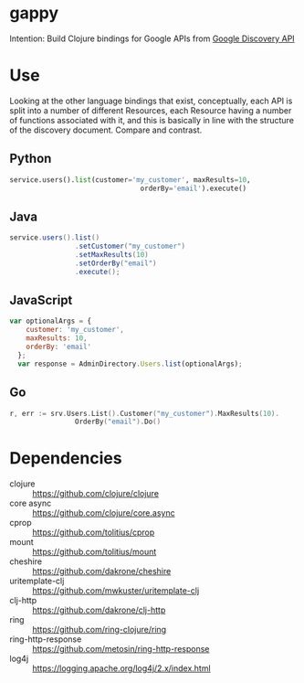* gappy
Intention: Build Clojure bindings for Google APIs from [[https://developers.google.com/discovery/][Google Discovery API]]

* Use

Looking at the other language bindings that exist, conceptually, each API is split into a number of different Resources, each Resource having a number of functions associated with it, and this is basically in line with the structure of the discovery document. Compare and contrast.

** Python
#+begin_src python
  service.users().list(customer='my_customer', maxResults=10,
                                  orderBy='email').execute()
#+end_src

** Java
#+begin_src java
  service.users().list()
                  .setCustomer("my_customer")
                  .setMaxResults(10)
                  .setOrderBy("email")
                  .execute();
#+end_src

** JavaScript
#+begin_src javascript
  var optionalArgs = {
      customer: 'my_customer',
      maxResults: 10,
      orderBy: 'email'
    };
    var response = AdminDirectory.Users.list(optionalArgs);
#+end_src

** Go
#+begin_src go
  r, err := srv.Users.List().Customer("my_customer").MaxResults(10).
                  OrderBy("email").Do()
#+end_src

* Dependencies

- clojure :: https://github.com/clojure/clojure
- core async :: https://github.com/clojure/core.async
- cprop :: https://github.com/tolitius/cprop
- mount :: https://github.com/tolitius/mount
- cheshire :: https://github.com/dakrone/cheshire
- uritemplate-clj :: https://github.com/mwkuster/uritemplate-clj
- clj-http :: https://github.com/dakrone/clj-http
- ring :: https://github.com/ring-clojure/ring
- ring-http-response :: https://github.com/metosin/ring-http-response
- log4j :: https://logging.apache.org/log4j/2.x/index.html

